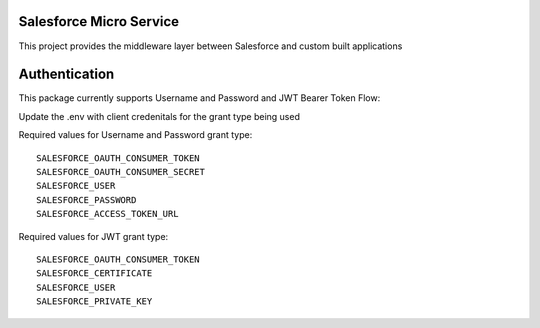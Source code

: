 Salesforce Micro Service
========================

This project provides the middleware layer between Salesforce and custom built applications

Authentication
==============

This package currently supports Username and Password and JWT Bearer Token Flow::

Update the .env with client credenitals for the grant type being used

Required values for Username and Password grant type:

::

        SALESFORCE_OAUTH_CONSUMER_TOKEN
        SALESFORCE_OAUTH_CONSUMER_SECRET
        SALESFORCE_USER
        SALESFORCE_PASSWORD
        SALESFORCE_ACCESS_TOKEN_URL

Required values for JWT grant type:

::

        SALESFORCE_OAUTH_CONSUMER_TOKEN
        SALESFORCE_CERTIFICATE
        SALESFORCE_USER
        SALESFORCE_PRIVATE_KEY
        

